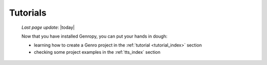 .. _tutorials:

=========
Tutorials
=========

    *Last page update*: |today|
    
    Now that you have installed Genropy, you can put your hands in dough:
    
    * learning how to create a Genro project in the :ref:`tutorial <tutorial_index>` section
    * checking some project examples in the :ref:`tts_index` section